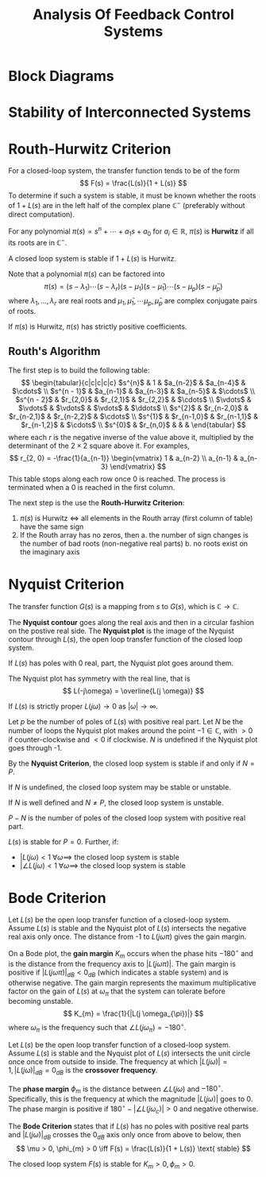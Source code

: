 #+title: Analysis Of Feedback Control Systems
#+LATEX_HEADER: \usepackage{parskip,darkmode}
#+LATEX_HEADER: \enabledarkmode
#+LATEX_HEADER: \usepackage{tikz}
#+LATEX_HEADER: \usepackage{pgfplots}
#+HTML_HEAD: <link rel="stylesheet" type="text/css" href="src/latex.css" />

* Block Diagrams

* Stability of Interconnected Systems

* Routh-Hurwitz Criterion
For a closed-loop system, the transfer function tends to be of the form
$$ F(s) = \frac{L(s)}{1 + L(s)} $$
To determine if such a system is stable, it must be known whether
the roots of $1+L(s)$ are in the left half of the complex plane
$\mathbb{C}^{-}$ (preferably without direct computation).

For any polynomial $\pi(s) = s^{n} + \cdots + a_{1}s + a_{0}$ for
$a_{i} \in \mathbb{R}$,
$\pi(s)$ is *Hurwitz* if all its roots are in $\mathbb{C}^{-}$.

A closed loop system is stable if $1 + L(s)$ is Hurwitz.

Note that a polynomial $\pi(s)$ can be factored into
$$ \pi(s) = (s - \lambda_{1})\cdots (s - \lambda_{r}) (s - \mu_{1})(s - \bar{\mu}_{1}) \cdots (s - \mu_{p})(s - \bar{\mu}_{p}) $$
where $\lambda_{1}, \dots, \lambda_{r}$ are real roots and $\mu_{1}, \bar{\mu}_{1}, \cdots \mu_{p}, \bar{\mu}_{p}$ are complex conjugate pairs of roots.

If $\pi(s)$ is Hurwitz, $\pi(s)$ has strictly positive coefficients.

** Routh's Algorithm
The first step is to build the following table:
$$ \begin{tabular}{c|c|c|c|c}
$s^{n}$ & 1 & $a_{n-2}$ & $a_{n-4}$ & $\cdots$ \\
$s^{n - 1}$ & $a_{n-1}$ & $a_{n-3}$ & $a_{n-5}$ & $\cdots$ \\
$s^{n - 2}$ & $r_{2,0}$ & $r_{2,1}$ & $r_{2,2}$ & $\cdots$ \\
$\vdots$ & $\vdots$ & $\vdots$ & $\vdots$ & $\ddots$ \\
$s^{2}$ & $r_{n-2,0}$ & $r_{n-2,1}$ & $r_{n-2,2}$ & $\cdots$ \\
$s^{1}$ & $r_{n-1,0}$ & $r_{n-1,1}$ & $r_{n-1,2}$ & $\cdots$ \\
$s^{0}$ & $r_{n,0}$ & & &
\end{tabular} $$
where each $r$ is the negative inverse of the value above it, multiplied by the determinant of the
$2 \times 2$ square above it.
For examples,
$$ r_{2, 0} = -\frac{1}{a_{n-1}} \begin{vmatrix} 1 & a_{n-2} \\ a_{n-1} & a_{n-3} \end{vmatrix} $$
This table stops along each row once 0 is reached.
The process is terminated when a 0 is reached in the first column.

The next step is the use the *Routh-Hurwitz Criterion*:
1. $\pi(s)$ is Hurwitz $\iff$ all elements in the Routh array (first column of table) have the same sign
2. If the Routh array has no zeros, then
   a. the number of sign changes is the number of bad roots (non-negative real parts)
   b. no roots exist on the imaginary axis

* Nyquist Criterion
The transfer function $G(s)$ is a mapping from $s$ to $G(s)$, which is $\mathbb{C} \to \mathbb{C}$.

The *Nyquist contour* goes along the real axis and then in a circular fashion on the postive real side.
The *Nyquist plot* is the image of the Nyquist contour through $L(s)$, the open loop transfer function
of the closed loop system.

If $L(s)$ has poles with 0 real, part, the Nyquist plot goes around them.

The Nyquist plot has symmetry with the real line, that is
$$ L(-j\omega) = \overline{L(j \omega)} $$

If $L(s)$ is strictly proper $L(j\omega) \to 0$ as $| \omega | \to \infty$.

Let $p$ be the number of poles of $L(s)$ with positive real part.
Let $N$ be the number of loops the Nyquist plot makes around the point $-1 \in \mathbb{C}$,
with $>0$ if counter-clockwise and $<0$ if clockwise.
$N$ is undefined if the Nyquist plot goes through -1.

By the *Nyquist Criterion*, the closed loop system is stable if and only if $N = P$.

If $N$ is undefined, the closed loop system may be stable or unstable.

If $N$ is well defined and $N \ne P$, the closed loop system is unstable.

$P - N$ is the number of poles of the closed loop system with positive real part.

$L(s)$ is stable for $P = 0$.
Further, if:
- $|L(j\omega) < 1 \; \forall \omega \implies$ the closed loop system is stable
- $|\angle L(j\omega) < 1 \; \forall \omega \implies$ the closed loop system is stable

* Bode Criterion
Let $L(s)$ be the open loop transfer function of a closed-loop system.
Assume $L(s)$ is stable and the Nyquist plot of $L(s)$ intersects the negative real axis
only once.
The distance from -1 to $L(j \omega \pi)$ gives the gain margin.

On a Bode plot, the *gain margin* $K_{m}$ occurs when the phase hits $-180^{\circ}$ and is the
distance from the frequency axis to $|L(j \omega \pi)|$.
The gain margin is positive if $|L(j \omega \pi)|_{dB} < 0_{dB}$ (which indicates a stable
system) and is otherwise negative.
The gain margin represents the maximum multiplicative factor on the gain of $L(s)$ at
$\omega_{\pi}$ that the system can tolerate before becoming unstable.
$$ K_{m} = \frac{1}{|L(j \omega_{\pi})|} $$
where $\omega_{\pi}$ is the frequency such that $\angle L (j \omega_{\pi}) = -180^{\circ}$.

Let $L(s)$ be the open loop transfer function of a closed-loop system.
Assume $L(s)$ is stable and the Nyquist plot of $L(s)$ intersects the unit circle once once
from outside to inside.
The frequency at which $|L(j \omega)| = 1, |L(j \omega)|_{dB} = 0_{dB}$ is
the *crossover frequency*.

The *phase margin* $\phi_{m}$ is the distance between $\angle L(j \omega)$ and $-180^{\circ}$.
Specifically, this is the frequency at which the magnitude $|L(j\omega)|$ goes to 0.
The phase margin is positive if $180^{\circ} - | \angle L(j \omega_{c}) | > 0$ and
negative otherwise.

The *Bode Criterion* states that if $L(s)$ has no poles with positive real parts and
$|L(j \omega)|_{dB}$ crosses the $0_{dB}$ axis only once from above to below, then
$$ \mu > 0, \phi_{m} > 0 \iff F(s) = \frac{L(s)}{1 + L(s)} \text{ stable} $$

The closed loop system $F(s)$ is stable for $K_{m} > 0, \phi_{m} > 0$.
